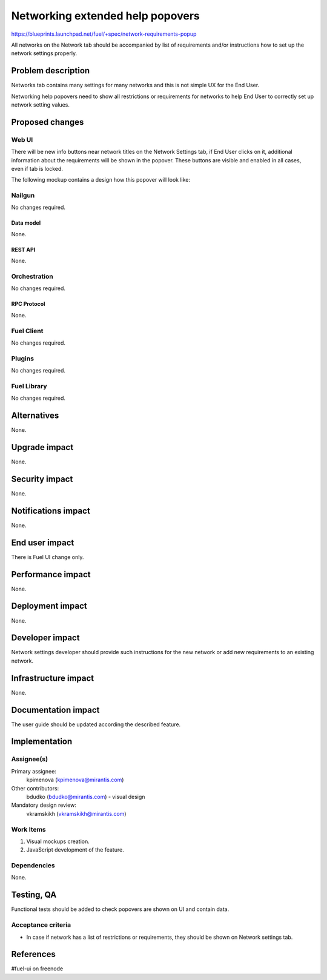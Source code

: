 ..
 This work is licensed under a Creative Commons Attribution 3.0 Unported
 License.

 http://creativecommons.org/licenses/by/3.0/legalcode

=================================
Networking extended help popovers
=================================

https://blueprints.launchpad.net/fuel/+spec/network-requirements-popup

All networks on the Network tab should be accompanied by list of requirements
and/or instructions how to set up the network settings properly.


--------------------
Problem description
--------------------

Networks tab contains many settings for many networks and this is not simple
UX for the End User.

Networking help popovers need to show all restrictions or requirements for
networks to help End User to correctly set up network setting values.


----------------
Proposed changes
----------------


Web UI
======

There will be new info buttons near network titles on the Network Settings
tab, if End User clicks on it, additional information about the requirements
will be shown in the popover. These buttons are visible and enabled in all
cases, even if tab is locked.

The following mockup contains a design how this popover will look like:

.. image:: ../../images/9.0/network-requirements-popup/network-requirements-popup.png


Nailgun
=======

No changes required.


Data model
----------

None.


REST API
--------

None.


Orchestration
=============

No changes required.


RPC Protocol
------------

None.


Fuel Client
===========

No changes required.


Plugins
=======

No changes required.


Fuel Library
============

No changes required.


------------
Alternatives
------------

None.


--------------
Upgrade impact
--------------

None.


---------------
Security impact
---------------

None.


--------------------
Notifications impact
--------------------

None.


---------------
End user impact
---------------

There is Fuel UI change only.


------------------
Performance impact
------------------

None.


-----------------
Deployment impact
-----------------

None.


----------------
Developer impact
----------------

Network settings developer should provide such instructions for the new
network or add new requirements to an existing network.


---------------------
Infrastructure impact
---------------------

None.


--------------------
Documentation impact
--------------------

The user guide should be updated according the described feature.


--------------
Implementation
--------------

Assignee(s)
===========

Primary assignee:
  kpimenova (kpimenova@mirantis.com)

Other contributors:
  bdudko (bdudko@mirantis.com) - visual design

Mandatory design review:
  vkramskikh (vkramskikh@mirantis.com)


Work Items
==========

#. Visual mockups creation.
#. JavaScript development of the feature.


Dependencies
============

None.


------------
Testing, QA
------------

Functional tests should be added to check popovers are shown on UI and
contain data.


Acceptance criteria
===================

* In case if network has a list of restrictions or requirements, they should
  be shown on Network settings tab.

----------
References
----------

#fuel-ui on freenode
